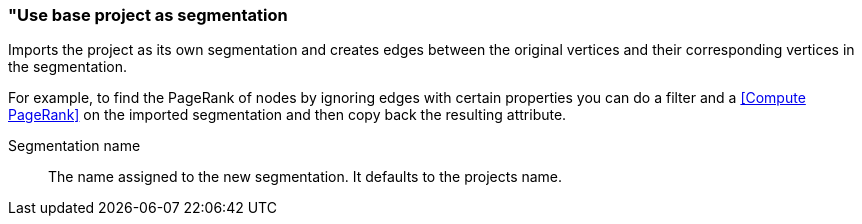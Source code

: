 ### "Use base project as segmentation

Imports the project as its own segmentation and creates edges between the original
vertices and their corresponding vertices in the segmentation.

For example, to find the PageRank of nodes by ignoring edges with certain properties you
can do a filter and a <<Compute PageRank>> on the imported segmentation and then copy back
the resulting attribute.

====
[[name]] Segmentation name::
The name assigned to the new segmentation. It defaults to the projects name.
====
